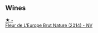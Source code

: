 
** Wines

#+begin_export html
<div class="flex-container">
  <a class="flex-item flex-item-left" href="/wines/8208a078-db47-44da-9bbb-054b44d6c5d9.html">
    <img class="flex-bottle" src="/images/82/08a078-db47-44da-9bbb-054b44d6c5d9/2022-12-27-07-18-13-26541173-0FA5-4A77-B6B6-F6872813BFD9-1-105-c.webp"></img>
    <section class="h">★ -</section>
    <section class="h text-bolder">Fleur de L'Europe Brut Nature (2014) - NV</section>
  </a>

</div>
#+end_export
